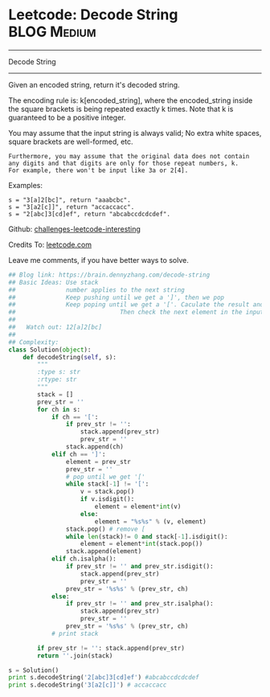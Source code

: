 * Leetcode: Decode String                                       :BLOG:Medium:
#+STARTUP: showeverything
#+OPTIONS: toc:nil \n:t ^:nil creator:nil d:nil
:PROPERTIES:
:type:     stack, codetemplate, redo, classic
:END:
---------------------------------------------------------------------
Decode String
---------------------------------------------------------------------
Given an encoded string, return it's decoded string.

The encoding rule is: k[encoded_string], where the encoded_string inside the square brackets is being repeated exactly k times. Note that k is guaranteed to be a positive integer.

You may assume that the input string is always valid; No extra white spaces, square brackets are well-formed, etc.
#+BEGIN_EXAMPLE
Furthermore, you may assume that the original data does not contain any digits and that digits are only for those repeat numbers, k. 
For example, there won't be input like 3a or 2[4].
#+END_EXAMPLE

Examples:
#+BEGIN_EXAMPLE
s = "3[a]2[bc]", return "aaabcbc".
s = "3[a2[c]]", return "accaccacc".
s = "2[abc]3[cd]ef", return "abcabccdcdcdef".
#+END_EXAMPLE

Github: [[url-external:https://github.com/DennyZhang/challenges-leetcode-interesting/tree/master/decode-string][challenges-leetcode-interesting]]

Credits To: [[url-external:https://leetcode.com/problems/decode-string/description/][leetcode.com]]

Leave me comments, if you have better ways to solve.

#+BEGIN_SRC python
## Blog link: https://brain.dennyzhang.com/decode-string
## Basic Ideas: Use stack
##              number applies to the next string
##              Keep pushing until we get a ']', then we pop
##              Keep poping until we get a '['. Caculate the result and push again. 
##                             Then check the next element in the input string.
##
##   Watch out: 12[a]2[bc]
##
## Complexity:
class Solution(object):
    def decodeString(self, s):
        """
        :type s: str
        :rtype: str
        """
        stack = []
        prev_str = ''
        for ch in s:
            if ch == '[':
                if prev_str != '':
                    stack.append(prev_str)
                    prev_str = ''
                stack.append(ch)
            elif ch == ']':
                element = prev_str
                prev_str = ''
                # pop until we get '['
                while stack[-1] != '[':
                    v = stack.pop()
                    if v.isdigit():
                        element = element*int(v)
                    else:
                        element = "%s%s" % (v, element)
                stack.pop() # remove [
                while len(stack)!= 0 and stack[-1].isdigit():
                    element = element*int(stack.pop())
                stack.append(element)
            elif ch.isalpha():
                if prev_str != '' and prev_str.isdigit():
                    stack.append(prev_str)
                    prev_str = ''
                prev_str = '%s%s' % (prev_str, ch)
            else:
                if prev_str != '' and prev_str.isalpha():
                    stack.append(prev_str)
                    prev_str = ''
                prev_str = '%s%s' % (prev_str, ch)
            # print stack

        if prev_str != '': stack.append(prev_str)
        return ''.join(stack)

s = Solution()
print s.decodeString('2[abc]3[cd]ef') #abcabccdcdcdef
print s.decodeString('3[a2[c]]') # accaccacc
#+END_SRC
